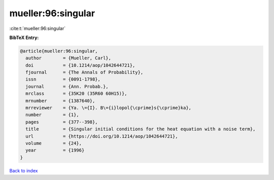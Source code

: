 mueller:96:singular
===================

:cite:t:`mueller:96:singular`

**BibTeX Entry:**

.. code-block:: bibtex

   @article{mueller:96:singular,
     author        = {Mueller, Carl},
     doi           = {10.1214/aop/1042644721},
     fjournal      = {The Annals of Probability},
     issn          = {0091-1798},
     journal       = {Ann. Probab.},
     mrclass       = {35K20 (35R60 60H15)},
     mrnumber      = {1387640},
     mrreviewer    = {Ya. \={I}. B\={i}lopol{\cprime}s{\cprime}ka},
     number        = {1},
     pages         = {377--398},
     title         = {Singular initial conditions for the heat equation with a noise term},
     url           = {https://doi.org/10.1214/aop/1042644721},
     volume        = {24},
     year          = {1996}
   }

`Back to index <../By-Cite-Keys.html>`_

